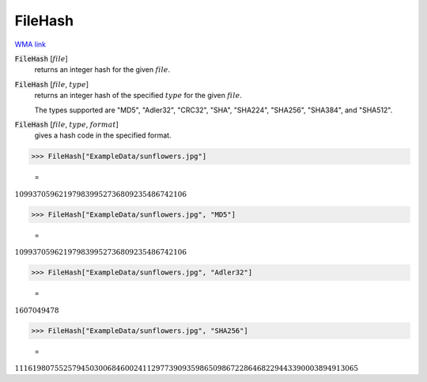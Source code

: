 FileHash
========

`WMA link <https://reference.wolfram.com/language/ref/FileHash.html>`_


:code:`FileHash` [:math:`file`]
    returns an integer hash for the given :math:`file`.

:code:`FileHash` [:math:`file`, :math:`type`]
    returns an integer hash of the specified :math:`type` for the given :math:`file`.

    The types supported are "MD5", "Adler32", "CRC32", "SHA", "SHA224", "SHA256",           "SHA384", and "SHA512".

:code:`FileHash` [:math:`file`, :math:`type`, :math:`format`]
    gives a hash code in the specified format.





>>> FileHash["ExampleData/sunflowers.jpg"]

    =
:math:`109937059621979839952736809235486742106`


>>> FileHash["ExampleData/sunflowers.jpg", "MD5"]

    =
:math:`109937059621979839952736809235486742106`


>>> FileHash["ExampleData/sunflowers.jpg", "Adler32"]

    =
:math:`1607049478`


>>> FileHash["ExampleData/sunflowers.jpg", "SHA256"]

    =
:math:`111619807552579450300684600241129773909359865098672286468229443390003894913065`


